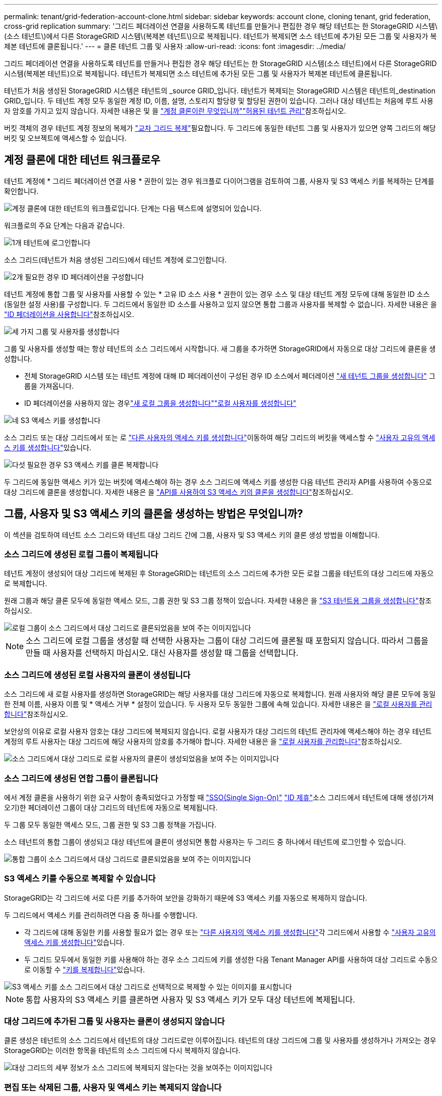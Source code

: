 ---
permalink: tenant/grid-federation-account-clone.html 
sidebar: sidebar 
keywords: account clone, cloning tenant, grid federation, cross-grid replication 
summary: '그리드 페더레이션 연결을 사용하도록 테넌트를 만들거나 편집한 경우 해당 테넌트는 한 StorageGRID 시스템\(소스 테넌트\)에서 다른 StorageGRID 시스템\(복제본 테넌트\)으로 복제됩니다. 테넌트가 복제되면 소스 테넌트에 추가된 모든 그룹 및 사용자가 복제본 테넌트에 클론됩니다.' 
---
= 클론 테넌트 그룹 및 사용자
:allow-uri-read: 
:icons: font
:imagesdir: ../media/


[role="lead"]
그리드 페더레이션 연결을 사용하도록 테넌트를 만들거나 편집한 경우 해당 테넌트는 한 StorageGRID 시스템(소스 테넌트)에서 다른 StorageGRID 시스템(복제본 테넌트)으로 복제됩니다. 테넌트가 복제되면 소스 테넌트에 추가된 모든 그룹 및 사용자가 복제본 테넌트에 클론됩니다.

테넌트가 처음 생성된 StorageGRID 시스템은 테넌트의 _source GRID_입니다. 테넌트가 복제되는 StorageGRID 시스템은 테넌트의_destination GRID_입니다. 두 테넌트 계정 모두 동일한 계정 ID, 이름, 설명, 스토리지 할당량 및 할당된 권한이 있습니다. 그러나 대상 테넌트는 처음에 루트 사용자 암호를 가지고 있지 않습니다. 자세한 내용은  및 을 link:../admin/grid-federation-what-is-account-clone.html["계정 클론이란 무엇입니까"]link:../admin/grid-federation-manage-tenants.html["허용된 테넌트 관리"]참조하십시오.

버킷 객체의 경우 테넌트 계정 정보의 복제가 link:../admin/grid-federation-what-is-cross-grid-replication.html["교차 그리드 복제"]필요합니다. 두 그리드에 동일한 테넌트 그룹 및 사용자가 있으면 양쪽 그리드의 해당 버킷 및 오브젝트에 액세스할 수 있습니다.



== 계정 클론에 대한 테넌트 워크플로우

테넌트 계정에 * 그리드 페더레이션 연결 사용 * 권한이 있는 경우 워크플로 다이어그램을 검토하여 그룹, 사용자 및 S3 액세스 키를 복제하는 단계를 확인합니다.

image::../media/grid-federation-account-clone-workflow-tm.png[계정 클론에 대한 테넌트의 워크플로입니다. 단계는 다음 텍스트에 설명되어 있습니다.]

워크플로의 주요 단계는 다음과 같습니다.

.image:https://raw.githubusercontent.com/NetAppDocs/common/main/media/number-1.png["1개"] 테넌트에 로그인합니다
[role="quick-margin-para"]
소스 그리드(테넌트가 처음 생성된 그리드)에서 테넌트 계정에 로그인합니다.

.image:https://raw.githubusercontent.com/NetAppDocs/common/main/media/number-2.png["2개"] 필요한 경우 ID 페더레이션을 구성합니다
[role="quick-margin-para"]
테넌트 계정에 통합 그룹 및 사용자를 사용할 수 있는 * 고유 ID 소스 사용 * 권한이 있는 경우 소스 및 대상 테넌트 계정 모두에 대해 동일한 ID 소스(동일한 설정 사용)를 구성합니다. 두 그리드에서 동일한 ID 소스를 사용하고 있지 않으면 통합 그룹과 사용자를 복제할 수 없습니다. 자세한 내용은 을 link:using-identity-federation.html["ID 페더레이션을 사용합니다"]참조하십시오.

.image:https://raw.githubusercontent.com/NetAppDocs/common/main/media/number-3.png["세 가지"] 그룹 및 사용자를 생성합니다
[role="quick-margin-para"]
그룹 및 사용자를 생성할 때는 항상 테넌트의 소스 그리드에서 시작합니다. 새 그룹을 추가하면 StorageGRID에서 자동으로 대상 그리드에 클론을 생성합니다.

[role="quick-margin-list"]
* 전체 StorageGRID 시스템 또는 테넌트 계정에 대해 ID 페더레이션이 구성된 경우 ID 소스에서 페더레이션 link:creating-groups-for-s3-tenant.html["새 테넌트 그룹을 생성합니다"] 그룹을 가져옵니다.


[role="quick-margin-list"]
* ID 페더레이션을 사용하지 않는 경우link:creating-groups-for-s3-tenant.html["새 로컬 그룹을 생성합니다"]link:managing-local-users.html["로컬 사용자를 생성합니다"]


.image:https://raw.githubusercontent.com/NetAppDocs/common/main/media/number-4.png["네"] S3 액세스 키를 생성합니다
[role="quick-margin-para"]
소스 그리드 또는 대상 그리드에서 또는 로 link:creating-another-users-s3-access-keys.html["다른 사용자의 액세스 키를 생성합니다"]이동하여 해당 그리드의 버킷을 액세스할 수 link:creating-your-own-s3-access-keys.html["사용자 고유의 액세스 키를 생성합니다"]있습니다.

.image:https://raw.githubusercontent.com/NetAppDocs/common/main/media/number-5.png["다섯"] 필요한 경우 S3 액세스 키를 클론 복제합니다
[role="quick-margin-para"]
두 그리드에 동일한 액세스 키가 있는 버킷에 액세스해야 하는 경우 소스 그리드에 액세스 키를 생성한 다음 테넌트 관리자 API를 사용하여 수동으로 대상 그리드에 클론을 생성합니다. 자세한 내용은 을 link:../tenant/grid-federation-clone-keys-with-api.html["API를 사용하여 S3 액세스 키의 클론을 생성합니다"]참조하십시오.



== 그룹, 사용자 및 S3 액세스 키의 클론을 생성하는 방법은 무엇입니까?

이 섹션을 검토하여 테넌트 소스 그리드와 테넌트 대상 그리드 간에 그룹, 사용자 및 S3 액세스 키의 클론 생성 방법을 이해합니다.



=== 소스 그리드에 생성된 로컬 그룹이 복제됩니다

테넌트 계정이 생성되어 대상 그리드에 복제된 후 StorageGRID는 테넌트의 소스 그리드에 추가한 모든 로컬 그룹을 테넌트의 대상 그리드에 자동으로 복제합니다.

원래 그룹과 해당 클론 모두에 동일한 액세스 모드, 그룹 권한 및 S3 그룹 정책이 있습니다. 자세한 내용은 을 link:creating-groups-for-s3-tenant.html["S3 테넌트용 그룹을 생성합니다"]참조하십시오.

image::../media/grid-federation-account-clone.png[로컬 그룹이 소스 그리드에서 대상 그리드로 클론되었음을 보여 주는 이미지입니다]


NOTE: 소스 그리드에 로컬 그룹을 생성할 때 선택한 사용자는 그룹이 대상 그리드에 클론될 때 포함되지 않습니다. 따라서 그룹을 만들 때 사용자를 선택하지 마십시오. 대신 사용자를 생성할 때 그룹을 선택합니다.



=== 소스 그리드에 생성된 로컬 사용자의 클론이 생성됩니다

소스 그리드에 새 로컬 사용자를 생성하면 StorageGRID는 해당 사용자를 대상 그리드에 자동으로 복제합니다. 원래 사용자와 해당 클론 모두에 동일한 전체 이름, 사용자 이름 및 * 액세스 거부 * 설정이 있습니다. 두 사용자 모두 동일한 그룹에 속해 있습니다. 자세한 내용은 을 link:managing-local-users.html["로컬 사용자를 관리합니다"]참조하십시오.

보안상의 이유로 로컬 사용자 암호는 대상 그리드에 복제되지 않습니다. 로컬 사용자가 대상 그리드의 테넌트 관리자에 액세스해야 하는 경우 테넌트 계정의 루트 사용자는 대상 그리드에 해당 사용자의 암호를 추가해야 합니다. 자세한 내용은 을 link:managing-local-users.html["로컬 사용자를 관리합니다"]참조하십시오.

image::../media/grid-federation-local-user-clone.png[소스 그리드에서 대상 그리드로 로컬 사용자의 클론이 생성되었음을 보여 주는 이미지입니다]



=== 소스 그리드에 생성된 연합 그룹이 클론됩니다

에서 계정 클론을 사용하기 위한 요구 사항이 충족되었다고 가정할 때 link:../admin/grid-federation-what-is-account-clone.html#account-clone-sso["SSO(Single Sign-On)"] link:../admin/grid-federation-what-is-account-clone.html#account-clone-identity-federation["ID 제휴"]소스 그리드에서 테넌트에 대해 생성(가져오기)한 페더레이션 그룹이 대상 그리드의 테넌트에 자동으로 복제됩니다.

두 그룹 모두 동일한 액세스 모드, 그룹 권한 및 S3 그룹 정책을 가집니다.

소스 테넌트의 통합 그룹이 생성되고 대상 테넌트에 클론이 생성되면 통합 사용자는 두 그리드 중 하나에서 테넌트에 로그인할 수 있습니다.

image::../media/grid-federation-federated-group-clone.png[통합 그룹이 소스 그리드에서 대상 그리드로 클론되었음을 보여 주는 이미지입니다]



=== S3 액세스 키를 수동으로 복제할 수 있습니다

StorageGRID는 각 그리드에 서로 다른 키를 추가하여 보안을 강화하기 때문에 S3 액세스 키를 자동으로 복제하지 않습니다.

두 그리드에서 액세스 키를 관리하려면 다음 중 하나를 수행합니다.

* 각 그리드에 대해 동일한 키를 사용할 필요가 없는 경우 또는 link:creating-another-users-s3-access-keys.html["다른 사용자의 액세스 키를 생성합니다"]각 그리드에서 사용할 수 link:creating-your-own-s3-access-keys.html["사용자 고유의 액세스 키를 생성합니다"]있습니다.
* 두 그리드 모두에서 동일한 키를 사용해야 하는 경우 소스 그리드에 키를 생성한 다음 Tenant Manager API를 사용하여 대상 그리드로 수동으로  이동할 수 link:../tenant/grid-federation-clone-keys-with-api.html["키를 복제합니다"]있습니다.


image::../media/grid-federation-s3-access-key.png[S3 액세스 키를 소스 그리드에서 대상 그리드로 선택적으로 복제할 수 있는 이미지를 표시합니다]


NOTE: 통합 사용자의 S3 액세스 키를 클론하면 사용자 및 S3 액세스 키가 모두 대상 테넌트에 복제됩니다.



=== 대상 그리드에 추가된 그룹 및 사용자는 클론이 생성되지 않습니다

클론 생성은 테넌트의 소스 그리드에서 테넌트의 대상 그리드로만 이루어집니다. 테넌트의 대상 그리드에 그룹 및 사용자를 생성하거나 가져오는 경우 StorageGRID는 이러한 항목을 테넌트의 소스 그리드에 다시 복제하지 않습니다.

image::../media/grid-federation-account-not-cloned.png[대상 그리드의 세부 정보가 소스 그리드에 복제되지 않는다는 것을 보여주는 이미지입니다]



=== 편집 또는 삭제된 그룹, 사용자 및 액세스 키는 복제되지 않습니다

클론 생성은 새 그룹 및 사용자를 생성할 때만 발생합니다.

두 눈금 중 하나에서 그룹, 사용자 또는 액세스 키를 편집하거나 삭제하면 변경 내용이 다른 눈금에 복제되지 않습니다.

image::../media/grid-federation-account-clone-edit-delete.png[편집 또는 삭제된 세부 정보가 표시되지 않는 이미지입니다]
